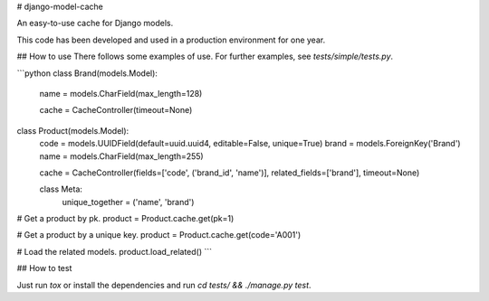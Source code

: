 # django-model-cache

An easy-to-use cache for Django models.

This code has been developed and used in a production environment for one year.

## How to use
There follows some examples of use. For further examples, see `tests/simple/tests.py`.

```python
class Brand(models.Model):
    name = models.CharField(max_length=128)

    cache = CacheController(timeout=None)


class Product(models.Model):
    code = models.UUIDField(default=uuid.uuid4, editable=False, unique=True)
    brand = models.ForeignKey('Brand')
    name = models.CharField(max_length=255)

    cache = CacheController(fields=['code', ('brand_id', 'name')], related_fields=['brand'], timeout=None)

    class Meta:
        unique_together = ('name', 'brand')


# Get a product by pk.
product = Product.cache.get(pk=1)

# Get a product by a unique key.
product = Product.cache.get(code='A001')

# Load the related models.
product.load_related()
```

## How to test

Just run `tox` or install the dependencies and run `cd tests/ && ./manage.py test`.


